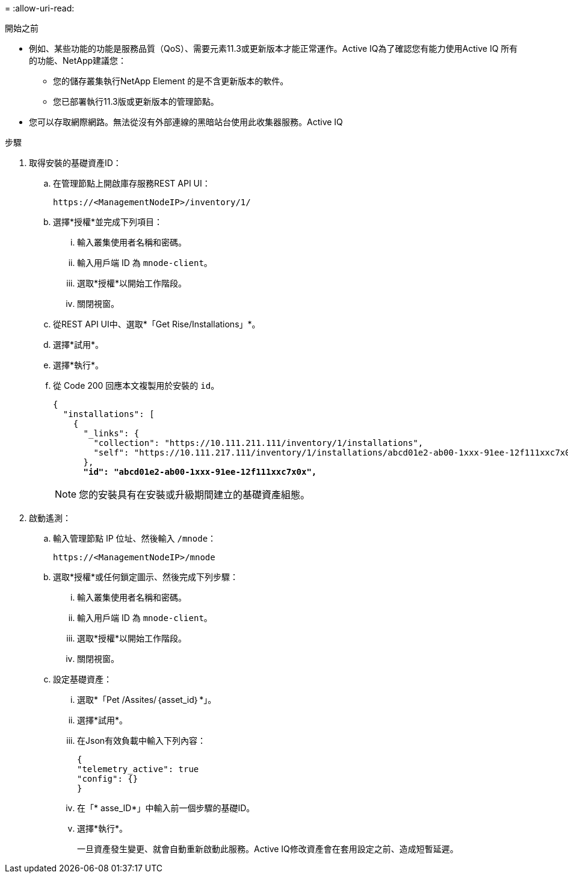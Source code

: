 = 
:allow-uri-read: 


.開始之前
* 例如、某些功能的功能是服務品質（QoS）、需要元素11.3或更新版本才能正常運作。Active IQ為了確認您有能力使用Active IQ 所有的功能、NetApp建議您：
+
** 您的儲存叢集執行NetApp Element 的是不含更新版本的軟件。
** 您已部署執行11.3版或更新版本的管理節點。


* 您可以存取網際網路。無法從沒有外部連線的黑暗站台使用此收集器服務。Active IQ


.步驟
. 取得安裝的基礎資產ID：
+
.. 在管理節點上開啟庫存服務REST API UI：
+
[listing]
----
https://<ManagementNodeIP>/inventory/1/
----
.. 選擇*授權*並完成下列項目：
+
... 輸入叢集使用者名稱和密碼。
... 輸入用戶端 ID 為 `mnode-client`。
... 選取*授權*以開始工作階段。
... 關閉視窗。


.. 從REST API UI中、選取*「Get Rise/Installations」*。
.. 選擇*試用*。
.. 選擇*執行*。
.. 從 Code 200 回應本文複製用於安裝的 `id`。
+
[listing, subs="+quotes"]
----
{
  "installations": [
    {
      "_links": {
        "collection": "https://10.111.211.111/inventory/1/installations",
        "self": "https://10.111.217.111/inventory/1/installations/abcd01e2-ab00-1xxx-91ee-12f111xxc7x0x"
      },
      *"id": "abcd01e2-ab00-1xxx-91ee-12f111xxc7x0x",*
----
+

NOTE: 您的安裝具有在安裝或升級期間建立的基礎資產組態。



. 啟動遙測：
+
.. 輸入管理節點 IP 位址、然後輸入 `/mnode`：
+
[listing]
----
https://<ManagementNodeIP>/mnode
----
.. 選取*授權*或任何鎖定圖示、然後完成下列步驟：
+
... 輸入叢集使用者名稱和密碼。
... 輸入用戶端 ID 為 `mnode-client`。
... 選取*授權*以開始工作階段。
... 關閉視窗。


.. 設定基礎資產：
+
... 選取*「Pet /Assites/｛asset_id｝*」。
... 選擇*試用*。
... 在Json有效負載中輸入下列內容：
+
[listing]
----
{
"telemetry_active": true
"config": {}
}
----
... 在「* asse_ID*」中輸入前一個步驟的基礎ID。
... 選擇*執行*。
+
一旦資產發生變更、就會自動重新啟動此服務。Active IQ修改資產會在套用設定之前、造成短暫延遲。






